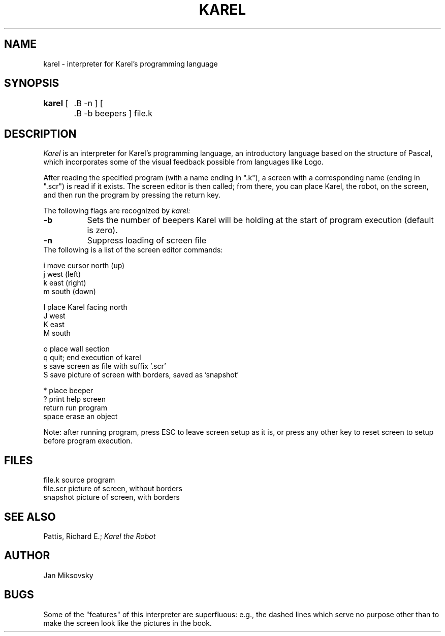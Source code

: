 .TH KAREL 1 "Choate Rosemary Hall"
.UC 4
.SH NAME
karel \- interpreter for Karel's programming language
.SH SYNOPSIS
.br
.B karel
[
	.B \-n
]
[
	.B \-b
beepers
]
file.k
.br
.SH DESCRIPTION
.I Karel
is an interpreter for Karel's programming language, an introductory language
based on the structure of Pascal, which incorporates some of the visual
feedback possible from languages like Logo.
.PP
After reading the specified program (with a name ending in ".k"), a
screen with a corresponding name (ending in ".scr") is read if it exists.
The screen editor is then called; from there, you can place Karel, the
robot, on the screen, and then run the program by pressing the return key.
.PP
The following flags are recognized by
.I karel:
.TP 8
.B \-b
Sets the number of beepers Karel will be holding at the start of program
execution (default is zero).
.br
.TP 8
.B \-n
Suppress loading of screen file
.br
.TP 0
.nf
The following is a list of the screen editor commands:

i move cursor north (up)
j west (left)
k east (right)
m south (down)

I place Karel facing north
J west
K east
M south

o place wall section
q quit; end execution of karel
s save screen as file with suffix '.scr'
S save picture of screen with borders, saved as 'snapshot'

* place beeper
? print help screen
return run program
space erase an object
.fi
.PP
Note: after running program, press ESC to leave screen setup as it is, or press
any other key to reset screen to setup before program execution.
.br
.SH FILES
file.k source program
.br
file.scr picture of screen, without borders
.br
snapshot picture of screen, with borders
.br
.SH SEE\ ALSO
Pattis, Richard E.;
.ul 1
Karel the Robot
.br
.SH AUTHOR
Jan Miksovsky
.SH BUGS
Some of the "features" of this interpreter are superfluous: e.g., the
dashed lines which serve no purpose other than to make the screen look
like the pictures in the book.
